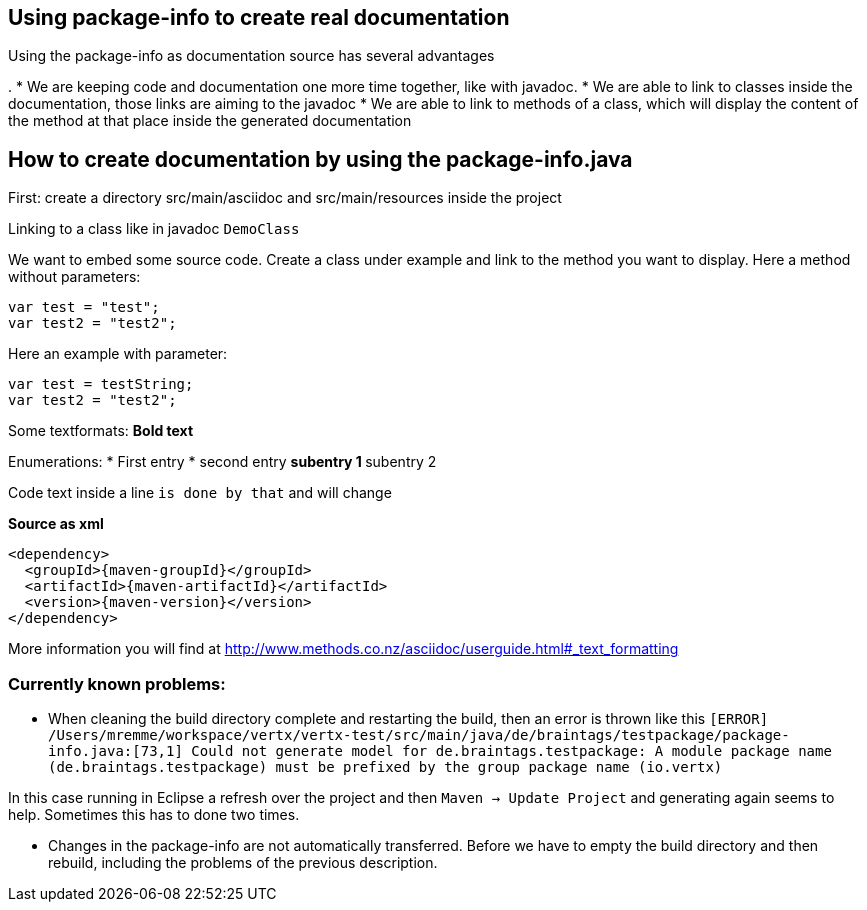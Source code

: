 == Using package-info to create real documentation

Using the package-info as documentation source has several advantages

. 
* We are keeping code and documentation one more time together, like with javadoc. 
* We are able to link to classes inside the documentation, those links are aiming to the javadoc
* We are able to link to methods of a class, which will display the content of the method at that place inside the generated documentation 


== How to create documentation by using the package-info.java

First: create a directory src/main/asciidoc and src/main/resources inside the project

Linking to a class like in javadoc `DemoClass`

We want to embed some source code. Create a class under example and link to the method you want to display.
Here a method without parameters:

[source,java]
----
var test = "test";
var test2 = "test2";

----

Here an example with parameter:

[source,java]
----
var test = testString;
var test2 = "test2";

----

Some textformats:
*Bold text*

Enumerations:
* First entry
* second entry
** subentry 1
** subentry 2


Code text inside a line `is done by that` and will change


*Source as xml*
[source,xml,subs="+attributes"]
----
<dependency>
  <groupId>{maven-groupId}</groupId>
  <artifactId>{maven-artifactId}</artifactId>
  <version>{maven-version}</version>
</dependency>
----

More information you will find at http://www.methods.co.nz/asciidoc/userguide.html#_text_formatting

=== Currently known problems:
* When cleaning the build directory complete and restarting the build, then an error is thrown like this
`[ERROR] /Users/mremme/workspace/vertx/vertx-test/src/main/java/de/braintags/testpackage/package-info.java:[73,1] 
Could not generate model for de.braintags.testpackage: A module package name (de.braintags.testpackage) 
must be prefixed by the group package name (io.vertx)`

In this case running in Eclipse a refresh over the project and then `Maven -> Update Project` 
and generating again seems to help. Sometimes this has to done two times.

* Changes in the package-info are not automatically transferred. Before we have to empty the build directory 
and then rebuild, including the problems of the previous description.